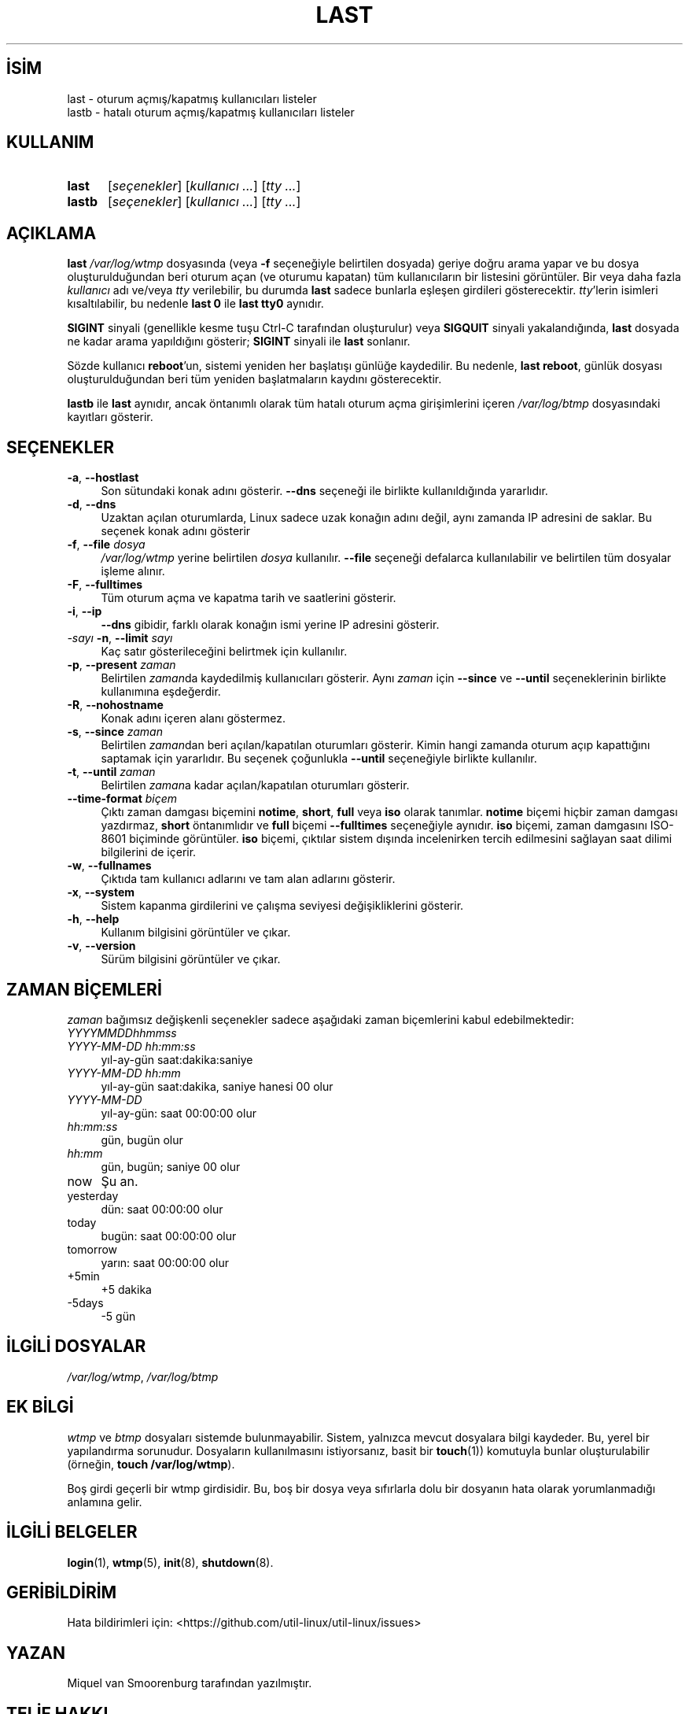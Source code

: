 .ig
 * Bu kılavuz sayfası Türkçe Linux Belgelendirme Projesi (TLBP) tarafından
 * XML belgelerden derlenmiş olup manpages-tr paketinin parçasıdır:
 * https://github.com/TLBP/manpages-tr
 *
..
.\" Derlenme zamanı: 2022-11-18T11:59:29+03:00
.TH "LAST" 1 "17 Şubat 2022" "util-linux 2.38" "Kullanıcı Komutları"
.\" Sözcükleri ilgisiz yerlerden bölme (disable hyphenation)
.nh
.\" Sözcükleri yayma, sadece sola yanaştır (disable justification)
.ad l
.PD 0
.SH İSİM
last - oturum açmış/kapatmış kullanıcıları listeler
.br
lastb - hatalı oturum açmış/kapatmış kullanıcıları listeler
.sp
.SH KULLANIM
.IP \fBlast\fR 5
[\fIseçenekler\fR] [\fIkullanıcı ...\fR] [\fItty ...\fR]
.IP \fBlastb\fR 6
[\fIseçenekler\fR] [\fIkullanıcı ...\fR] [\fItty ...\fR]
.sp
.PP
.sp
.SH "AÇIKLAMA"
\fBlast\fR \fI/var/log/wtmp\fR dosyasında (veya \fB-f\fR seçeneğiyle belirtilen dosyada) geriye doğru arama yapar ve bu dosya oluşturulduğundan beri oturum açan (ve oturumu kapatan) tüm kullanıcıların bir listesini görüntüler. Bir veya daha fazla \fIkullanıcı\fR adı ve/veya \fItty\fR verilebilir, bu durumda \fBlast\fR sadece bunlarla eşleşen girdileri gösterecektir. \fItty\fR’lerin isimleri kısaltılabilir, bu nedenle \fBlast 0\fR ile \fBlast tty0\fR aynıdır.
.sp
\fBSIGINT\fR sinyali (genellikle kesme tuşu Ctrl-C tarafından oluşturulur) veya \fBSIGQUIT\fR sinyali yakalandığında, \fBlast\fR dosyada ne kadar arama yapıldığını gösterir; \fBSIGINT\fR sinyali ile \fBlast\fR sonlanır.
.sp
Sözde kullanıcı \fBreboot\fR’un, sistemi yeniden her başlatışı günlüğe kaydedilir. Bu nedenle, \fBlast reboot\fR, günlük dosyası oluşturulduğundan beri tüm yeniden başlatmaların kaydını gösterecektir.
.sp
\fBlastb\fR ile \fBlast\fR aynıdır, ancak öntanımlı olarak tüm hatalı oturum açma girişimlerini içeren \fI/var/log/btmp\fR dosyasındaki kayıtları gösterir.
.sp
.SH "SEÇENEKLER"
.TP 4
\fB-a\fR, \fB--hostlast\fR
Son sütundaki konak adını gösterir. \fB--dns\fR seçeneği ile birlikte kullanıldığında yararlıdır.
.sp
.TP 4
\fB-d\fR, \fB--dns\fR
Uzaktan açılan oturumlarda, Linux sadece uzak konağın adını değil, aynı zamanda IP adresini de saklar. Bu seçenek konak adını gösterir
.sp
.TP 4
\fB-f\fR, \fB--file\fR \fIdosya\fR
\fI/var/log/wtmp\fR yerine belirtilen \fIdosya\fR kullanılır. \fB--file\fR seçeneği defalarca kullanılabilir ve belirtilen tüm dosyalar işleme alınır.
.sp
.TP 4
\fB-F\fR, \fB--fulltimes\fR
Tüm oturum açma ve kapatma tarih ve saatlerini gösterir.
.sp
.TP 4
\fB-i\fR, \fB--ip\fR
\fB--dns\fR gibidir, farklı olarak konağın ismi yerine IP adresini gösterir.
.sp
.TP 4
\fI-sayı\fR \fB-n\fR, \fB--limit\fR \fIsayı\fR
Kaç satır gösterileceğini belirtmek için kullanılır.
.sp
.TP 4
\fB-p\fR, \fB--present\fR \fIzaman\fR
Belirtilen \fIzaman\fRda kaydedilmiş kullanıcıları gösterir. Aynı \fIzaman\fR için \fB--since\fR ve \fB--until\fR seçeneklerinin birlikte kullanımına eşdeğerdir.
.sp
.TP 4
\fB-R\fR, \fB--nohostname\fR
Konak adını içeren alanı göstermez.
.sp
.TP 4
\fB-s\fR, \fB--since\fR \fIzaman\fR
Belirtilen \fIzaman\fRdan beri açılan/kapatılan oturumları gösterir. Kimin hangi zamanda oturum açıp kapattığını saptamak için yararlıdır. Bu seçenek çoğunlukla \fB--until\fR seçeneğiyle birlikte kullanılır.
.sp
.TP 4
\fB-t\fR, \fB--until\fR \fIzaman\fR
Belirtilen \fIzaman\fRa kadar açılan/kapatılan oturumları gösterir.
.sp
.TP 4
\fB--time-format\fR \fIbiçem\fR
Çıktı zaman damgası biçemini \fBnotime\fR, \fBshort\fR, \fBfull\fR veya \fBiso\fR olarak tanımlar. \fBnotime\fR biçemi hiçbir zaman damgası yazdırmaz, \fBshort\fR öntanımlıdır ve \fBfull\fR biçemi \fB--fulltimes\fR seçeneğiyle aynıdır. \fBiso\fR biçemi, zaman damgasını ISO-8601 biçiminde görüntüler. \fBiso\fR biçemi, çıktılar sistem dışında incelenirken tercih edilmesini sağlayan saat dilimi bilgilerini de içerir.
.sp
.TP 4
\fB-w\fR, \fB--fullnames\fR
Çıktıda tam kullanıcı adlarını ve tam alan adlarını gösterir.
.sp
.TP 4
\fB-x\fR, \fB--system\fR
Sistem kapanma girdilerini ve çalışma seviyesi değişikliklerini gösterir.
.sp
.TP 4
\fB-h\fR, \fB--help\fR
Kullanım bilgisini görüntüler ve çıkar.
.sp
.TP 4
\fB-v\fR, \fB--version\fR
Sürüm bilgisini görüntüler ve çıkar.
.sp
.PP
.sp
.SH "ZAMAN BİÇEMLERİ"
\fIzaman\fR bağımsız değişkenli seçenekler sadece aşağıdaki zaman biçemlerini kabul edebilmektedir:
.sp
.TP 4
\fIYYYYMMDDhhmmss\fR
.sp
.TP 4
\fIYYYY-MM-DD hh:mm:ss\fR
yıl-ay-gün saat:dakika:saniye
.sp
.TP 4
\fIYYYY-MM-DD hh:mm\fR
yıl-ay-gün saat:dakika, saniye hanesi 00 olur
.sp
.TP 4
\fIYYYY-MM-DD\fR
yıl-ay-gün: saat 00:00:00 olur
.sp
.TP 4
\fIhh:mm:ss\fR
gün, bugün olur
.sp
.TP 4
\fIhh:mm\fR
gün, bugün; saniye 00 olur
.sp
.TP 4
now
Şu an.
.sp
.TP 4
yesterday
dün: saat 00:00:00 olur
.sp
.TP 4
today
bugün: saat 00:00:00 olur
.sp
.TP 4
tomorrow
yarın: saat 00:00:00 olur
.sp
.TP 4
+5min
+5 dakika
.sp
.TP 4
-5days
-5 gün
.sp
.PP
.sp
.SH "İLGİLİ DOSYALAR"
\fI/var/log/wtmp\fR, \fI/var/log/btmp\fR
.sp
.SH "EK BİLGİ"
\fIwtmp\fR ve \fIbtmp\fR dosyaları sistemde bulunmayabilir. Sistem, yalnızca mevcut dosyalara bilgi kaydeder. Bu, yerel bir yapılandırma sorunudur. Dosyaların kullanılmasını istiyorsanız, basit bir \fBtouch\fR(1)) komutuyla bunlar oluşturulabilir (örneğin, \fBtouch /var/log/wtmp\fR).
.sp
Boş girdi geçerli bir wtmp girdisidir. Bu, boş bir dosya veya sıfırlarla dolu bir dosyanın hata olarak yorumlanmadığı anlamına gelir.
.sp
.SH "İLGİLİ BELGELER"
\fBlogin\fR(1), \fBwtmp\fR(5), \fBinit\fR(8), \fBshutdown\fR(8).
.sp
.SH "GERİBİLDİRİM"
Hata bildirimleri için: <https://github.com/util-linux/util-linux/issues>
.sp
.SH "YAZAN"
Miquel van Smoorenburg tarafından yazılmıştır.
.sp
.SH "TELİF HAKKI"
Telif hakkı © 1998-2004 Miquel van Smoorenburg. Lisans GPLv2+: GNU GPL sürüm 2 veya üstü <http://gnu.org/licenses/gpl.html> Bu bir özgür yazılımdır: yazılımı değiştirmek ve dağıtmakta özgürsünüz. Yasaların izin verdiği ölçüde HİÇBİR GARANTİ YOKTUR.
.sp
.SH "KULLANILABİLİRLİK"
\fBlast\fR komutu util-linux paketinin bir parçası olup Linux Çekirdeği Arşivinden indirilebilir:
.br
<https://www.kernel.org/pub/linux/utils/util-linux/>
.sp
.SH "ÇEVİREN"
© 2022 Nilgün Belma Bugüner
.br
Bu çeviri özgür yazılımdır: Yasaların izin verdiği ölçüde HİÇBİR GARANTİ YOKTUR.
.br
Lütfen, çeviri ile ilgili bildirimde bulunmak veya çeviri yapmak için https://github.com/TLBP/manpages-tr/issues adresinde "New Issue" düğmesine tıklayıp yeni bir konu açınız ve isteğinizi belirtiniz.
.sp
